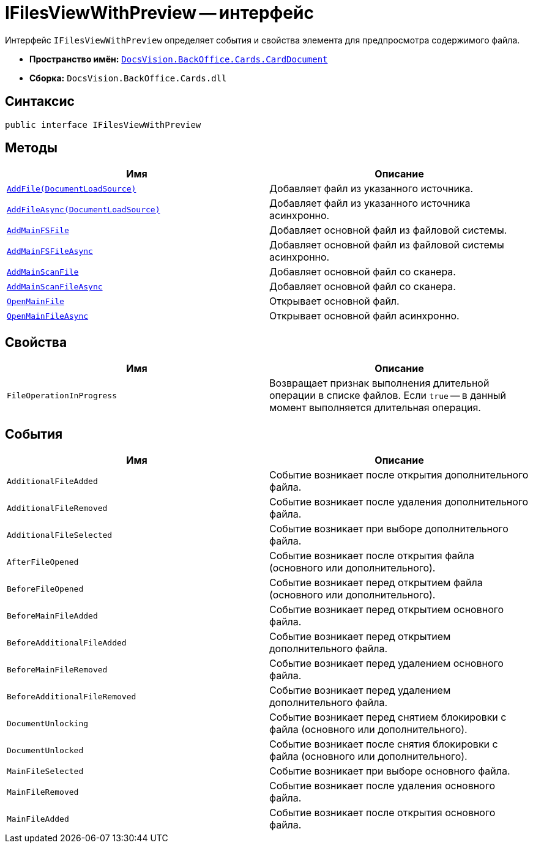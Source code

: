 = IFilesViewWithPreview -- интерфейс

Интерфейс `IFilesViewWithPreview` определяет события и свойства элемента для предпросмотра содержимого файла.

* *Пространство имён:* `xref:api/DocsVision/BackOffice/Cards/CardDocument/CardDocument_NS.adoc[DocsVision.BackOffice.Cards.CardDocument]`
* *Сборка:* `DocsVision.BackOffice.Cards.dll`

== Синтаксис

[source,csharp]
----
public interface IFilesViewWithPreview
----

== Методы

[cols=",",options="header"]
|===
|Имя |Описание
|`xref:api/DocsVision/BackOffice/Cards/CardDocument/AddFile_MT.adoc[AddFile(DocumentLoadSource)]` |Добавляет файл из указанного источника.
|`xref:api/DocsVision/BackOffice/Cards/CardDocument/AddFileAsync_MT.adoc[AddFileAsync(DocumentLoadSource)]` |Добавляет файл из указанного источника асинхронно.
|`xref:api/DocsVision/BackOffice/Cards/CardDocument/AddMainFSFile_1_MT.adoc[AddMainFSFile]` |Добавляет основной файл из файловой системы.
|`xref:api/DocsVision/BackOffice/Cards/CardDocument/AddMainFSFileAsync_1_MT.adoc[AddMainFSFileAsync]` |Добавляет основной файл из файловой системы асинхронно.
|`xref:api/DocsVision/BackOffice/Cards/CardDocument/AddMainScanFile_1_MT.adoc[AddMainScanFile]` |Добавляет основной файл со сканера.
|`xref:api/DocsVision/BackOffice/Cards/CardDocument/AddMainScanFile_1_MT.adoc[AddMainScanFileAsync]` |Добавляет основной файл со сканера.
|`xref:api/DocsVision/BackOffice/Cards/CardDocument/OpenMainFile_1_MT.adoc[OpenMainFile]` |Открывает основной файл.
|`xref:api/DocsVision/BackOffice/Cards/CardDocument/OpenMainFileAsync_1_MT.adoc[OpenMainFileAsync]` |Открывает основной файл асинхронно.
|===

== Свойства

[cols=",",options="header"]
|===
|Имя |Описание
|`FileOperationInProgress` |Возвращает признак выполнения длительной операции в списке файлов. Если `true` -- в данный момент выполняется длительная операция.
|===

== События

[cols=",",options="header"]
|===
|Имя |Описание
|`AdditionalFileAdded` |Событие возникает после открытия дополнительного файла.
|`AdditionalFileRemoved` |Событие возникает после удаления дополнительного файла.
|`AdditionalFileSelected` |Событие возникает при выборе дополнительного файла.
|`AfterFileOpened` |Событие возникает после открытия файла (основного или дополнительного).
|`BeforeFileOpened` |Событие возникает перед открытием файла (основного или дополнительного).
|`BeforeMainFileAdded` |Событие возникает перед открытием основного файла.
|`BeforeAdditionalFileAdded` |Событие возникает перед открытием дополнительного файла.
|`BeforeMainFileRemoved` |Событие возникает перед удалением основного файла.
|`BeforeAdditionalFileRemoved` |Событие возникает перед удалением дополнительного файла.
|`DocumentUnlocking` |Событие возникает перед снятием блокировки с файла (основного или дополнительного).
|`DocumentUnlocked` |Событие возникает после снятия блокировки с файла (основного или дополнительного).
|`MainFileSelected` |Событие возникает при выборе основного файла.
|`MainFileRemoved` |Событие возникает после удаления основного файла.
|`MainFileAdded` |Событие возникает после открытия основного файла.
|===
